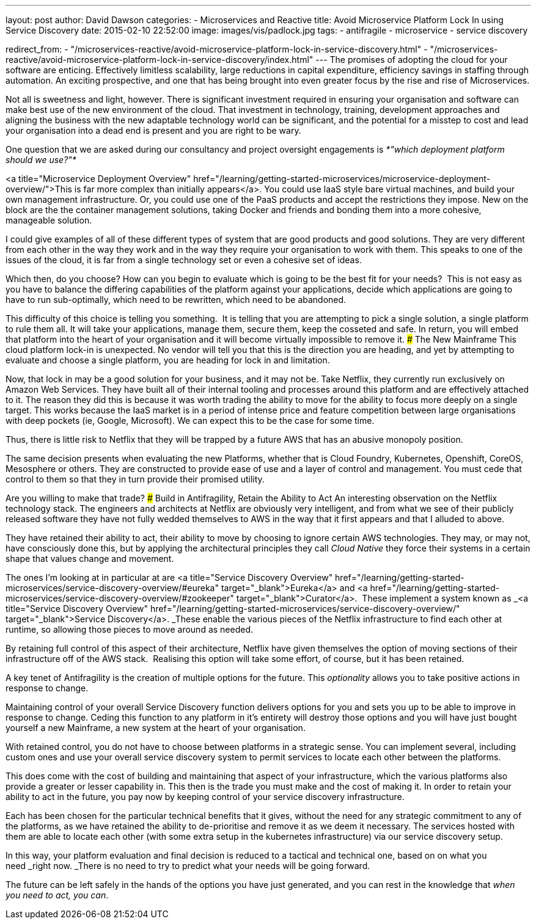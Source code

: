 ---
layout: post
author: David Dawson
categories:
 - Microservices and Reactive
title: Avoid Microservice Platform Lock In using Service Discovery
date: 2015-02-10 22:52:00
image: images/vis/padlock.jpg
tags:
 - antifragile
 - microservice
 - service discovery

redirect_from:
  - "/microservices-reactive/avoid-microservice-platform-lock-in-service-discovery.html"
  - "/microservices-reactive/avoid-microservice-platform-lock-in-service-discovery/index.html"
---
The promises of adopting the cloud for your software are enticing. Effectively limitless scalability, large reductions in capital expenditure, efficiency savings in staffing through automation. An exciting prospective, and one that has being brought into even greater focus by the rise and rise of Microservices.

Not all is sweetness and light, however. There is significant investment required in ensuring your organisation and software can make best use of the new environment of the cloud. That investment in technology, training, development approaches and aligning the business with the new adaptable technology world can be significant, and the potential for a misstep to cost and lead your organisation into a dead end is present and you are right to be wary.

One question that we are asked during our consultancy and project oversight engagements is _*"which deployment platform should we use?"*_

<a title="Microservice Deployment Overview" href="/learning/getting-started-microservices/microservice-deployment-overview/">This is far more complex than initially appears</a>. You could use IaaS style bare virtual machines, and build your own management infrastructure. Or, you could use one of the PaaS products and accept the restrictions they impose. New on the block are the the container management solutions, taking Docker and friends and bonding them into a more cohesive, manageable solution.

I could give examples of all of these different types of system that are good products and good solutions. They are very different from each other in the way they work and in the way they require your organisation to work with them. This speaks to one of the issues of the cloud, it is far from a single technology set or even a cohesive set of ideas.

Which then, do you choose? How can you begin to evaluate which is going to be the best fit for your needs?  This is not easy as you have to balance the differing capabilities of the platform against your applications, decide which applications are going to have to run sub-optimally, which need to be rewritten, which need to be abandoned.

This difficulty of this choice is telling you something.  It is telling that you are attempting to pick a single solution, a single platform to rule them all. It will take your applications, manage them, secure them, keep the cosseted and safe. In return, you will embed that platform into the heart of your organisation and it will become virtually impossible to remove it.
### The New Mainframe
This cloud platform lock-in is unexpected. No vendor will tell you that this is the direction you are heading, and yet by attempting to evaluate and choose a single platform, you are heading for lock in and limitation.

Now, that lock in may be a good solution for your business, and it may not be. Take Netflix, they currently run exclusively on Amazon Web Services. They have built all of their internal tooling and processes around this platform and are effectively attached to it. The reason they did this is because it was worth trading the ability to move for the ability to focus more deeply on a single target. This works because the IaaS market is in a period of intense price and feature competition between large organisations with deep pockets (ie, Google, Microsoft). We can expect this to be the case for some time.

Thus, there is little risk to Netflix that they will be trapped by a future AWS that has an abusive monopoly position.

The same decision presents when evaluating the new Platforms, whether that is Cloud Foundry, Kubernetes, Openshift, CoreOS, Mesosphere or others. They are constructed to provide ease of use and a layer of control and management. You must cede that control to them so that they in turn provide their promised utility.

Are you willing to make that trade?
### Build in Antifragility, Retain the Ability to Act
An interesting observation on the Netflix technology stack. The engineers and architects at Netflix are obviously very intelligent, and from what we see of their publicly released software they have not fully wedded themselves to AWS in the way that it first appears and that I alluded to above.

They have retained their ability to act, their ability to move by choosing to ignore certain AWS technologies. They may, or may not, have consciously done this, but by applying the architectural principles they call _Cloud Native_ they force their systems in a certain shape that values change and movement.

The ones I'm looking at in particular at are <a title="Service Discovery Overview" href="/learning/getting-started-microservices/service-discovery-overview/#eureka" target="_blank">Eureka</a> and <a href="/learning/getting-started-microservices/service-discovery-overview/#zookeeper" target="_blank">Curator</a>.  These implement a system known as _<a title="Service Discovery Overview" href="/learning/getting-started-microservices/service-discovery-overview/" target="_blank">Service Discovery</a>. _These enable the various pieces of the Netflix infrastructure to find each other at runtime, so allowing those pieces to move around as needed.

By retaining full control of this aspect of their architecture, Netflix have given themselves the option of moving sections of their infrastructure off of the AWS stack.  Realising this option will take some effort, of course, but it has been retained.

A key tenet of Antifragility is the creation of multiple options for the future. This _optionality_ allows you to take positive actions in response to change.

Maintaining control of your overall Service Discovery function delivers options for you and sets you up to be able to improve in response to change. Ceding this function to any platform in it's entirety will destroy those options and you will have just bought yourself a new Mainframe, a new system at the heart of your organisation.

With retained control, you do not have to choose between platforms in a strategic sense. You can implement several, including custom ones and use your overall service discovery system to permit services to locate each other between the platforms.

This does come with the cost of building and maintaining that aspect of your infrastructure, which the various platforms also provide a greater or lesser capability in. This then is the trade you must make and the cost of making it. In order to retain your ability to act in the future, you pay now by keeping control of your service discovery infrastructure.

Each has been chosen for the particular technical benefits that it gives, without the need for any strategic commitment to any of the platforms, as we have retained the ability to de-prioritise and remove it as we deem it necessary. The services hosted with them are able to locate each other (with some extra setup in the kubernetes infrastructure) via our service discovery setup.

In this way, your platform evaluation and final decision is reduced to a tactical and technical one, based on on what you need _right now. _There is no need to try to predict what your needs will be going forward.

The future can be left safely in the hands of the options you have just generated, and you can rest in the knowledge that _when you need to act, you can_.
